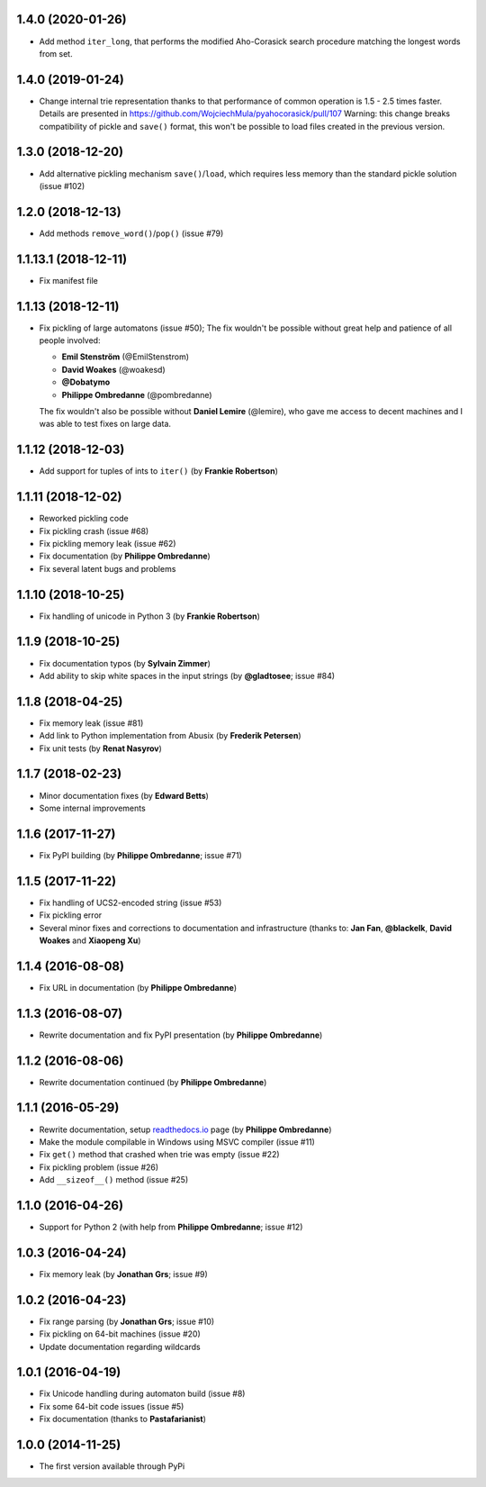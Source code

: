 1.4.0 (2020-01-26)
--------------------------------------------------

- Add method ``iter_long``, that performs the modified
  Aho-Corasick search procedure matching the longest
  words from set.

1.4.0 (2019-01-24)
--------------------------------------------------

- Change internal trie representation thanks to that performance
  of common operation is 1.5 - 2.5 times faster. Details are
  presented in https://github.com/WojciechMula/pyahocorasick/pull/107
  Warning: this change breaks compatibility of pickle and ``save()``
  format, this won't be possible to load files created in the
  previous version.

1.3.0 (2018-12-20)
--------------------------------------------------

- Add alternative pickling mechanism ``save()``/``load``, which
  requires less memory than the standard pickle solution (issue #102)

1.2.0 (2018-12-13)
--------------------------------------------------

- Add methods ``remove_word()``/``pop()`` (issue #79)

1.1.13.1 (2018-12-11)
--------------------------------------------------

- Fix manifest file

1.1.13 (2018-12-11)
--------------------------------------------------

- Fix pickling of large automatons (issue #50);
  The fix wouldn't be possible without great help and
  patience of all people involved:

  * **Emil Stenström** (@EmilStenstrom)
  * **David Woakes** (@woakesd)
  * **@Dobatymo**
  * **Philippe Ombredanne** (@pombredanne)
    
  The fix wouldn't also be possible without **Daniel Lemire** (@lemire),
  who gave me access to decent machines and I was able to test fixes
  on large data.

1.1.12 (2018-12-03)
--------------------------------------------------

- Add support for tuples of ints to ``iter()`` (by **Frankie Robertson**)

1.1.11 (2018-12-02)
--------------------------------------------------

- Reworked pickling code
- Fix pickling crash (issue #68)
- Fix pickling memory leak (issue #62)
- Fix documentation (by **Philippe Ombredanne**)
- Fix several latent bugs and problems

1.1.10 (2018-10-25)
--------------------------------------------------

- Fix handling of unicode in Python 3 (by **Frankie Robertson**)

1.1.9 (2018-10-25)
--------------------------------------------------

- Fix documentation typos (by **Sylvain Zimmer**)
- Add ability to skip white spaces in the input strings (by **@gladtosee**; issue #84)

1.1.8 (2018-04-25)
--------------------------------------------------

- Fix memory leak (issue #81)
- Add link to Python implementation from Abusix (by **Frederik Petersen**)
- Fix unit tests (by **Renat Nasyrov**)

1.1.7 (2018-02-23)
--------------------------------------------------

- Minor documentation fixes (by **Edward Betts**)
- Some internal improvements

1.1.6 (2017-11-27)
--------------------------------------------------

- Fix PyPI building (by **Philippe Ombredanne**; issue #71)

1.1.5 (2017-11-22)
--------------------------------------------------

- Fix handling of UCS2-encoded string (issue #53)
- Fix pickling error
- Several minor fixes and corrections to documentation
  and infrastructure (thanks to: **Jan Fan**, **@blackelk**,
  **David Woakes** and **Xiaopeng Xu**)

1.1.4 (2016-08-08)
--------------------------------------------------

- Fix URL in documentation (by **Philippe Ombredanne**)

1.1.3 (2016-08-07)
--------------------------------------------------

- Rewrite documentation and fix PyPI presentation (by **Philippe Ombredanne**)

1.1.2 (2016-08-06)
--------------------------------------------------

- Rewrite documentation continued (by **Philippe Ombredanne**)

1.1.1 (2016-05-29)
--------------------------------------------------

- Rewrite documentation, setup readthedocs.io__ page (by **Philippe Ombredanne**)
- Make the module compilable in Windows using MSVC compiler (issue #11)
- Fix ``get()`` method that crashed when trie was empty (issue #22)
- Fix pickling problem (issue #26)
- Add ``__sizeof__()`` method (issue #25)

__ https://pyahocorasick.readthedocs.io/en/latest/

1.1.0 (2016-04-26)
--------------------------------------------------

- Support for Python 2 (with help from **Philippe Ombredanne**; issue #12)

1.0.3 (2016-04-24)
--------------------------------------------------

- Fix memory leak (by **Jonathan Grs**; issue #9)

1.0.2 (2016-04-23)
--------------------------------------------------

- Fix range parsing (by **Jonathan Grs**; issue #10)
- Fix pickling on 64-bit machines (issue #20)
- Update documentation regarding wildcards

1.0.1 (2016-04-19)
--------------------------------------------------

- Fix Unicode handling during automaton build (issue #8)
- Fix some 64-bit code issues (issue #5)
- Fix documentation (thanks to **Pastafarianist**)

1.0.0 (2014-11-25)
--------------------------------------------------

- The first version available through PyPi
